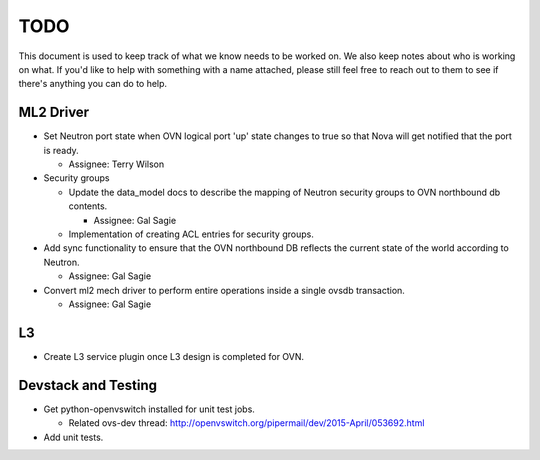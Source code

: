 TODO
=====================

This document is used to keep track of what we know needs to be worked on.  We
also keep notes about who is working on what.  If you'd like to help with
something with a name attached, please still feel free to reach out to them to
see if there's anything you can do to help.

ML2 Driver
---------------------

* Set Neutron port state when OVN logical port 'up' state changes to true so
  that Nova will get notified that the port is ready.

  * Assignee: Terry Wilson

* Security groups

  * Update the data_model docs to describe the mapping of Neutron security
    groups to OVN northbound db contents.

    * Assignee: Gal Sagie

  * Implementation of creating ACL entries for security groups.

* Add sync functionality to ensure that the OVN northbound DB reflects the
  current state of the world according to Neutron.

  * Assignee: Gal Sagie

* Convert ml2 mech driver to perform entire operations inside a single ovsdb
  transaction.

  * Assignee: Gal Sagie

L3
---------------------

* Create L3 service plugin once L3 design is completed for OVN.


Devstack and Testing
---------------------

* Get python-openvswitch installed for unit test jobs.

  * Related ovs-dev thread:
    http://openvswitch.org/pipermail/dev/2015-April/053692.html

* Add unit tests.
